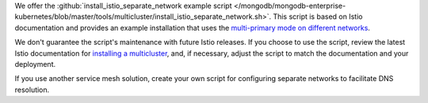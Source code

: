 We offer the :github:`install_istio_separate_network example script
</mongodb/mongodb-enterprise-kubernetes/blob/master/tools/multicluster/install_istio_separate_network.sh>`.
This script is based on Istio documentation and provides an example installation
that uses the `multi-primary mode on different networks <https://istio.io/latest/docs/setup/install/multicluster/multi-primary_multi-network/>`__.

We don't guarantee the script's maintenance with future Istio releases.
If you choose to use the script, review the latest Istio documentation for
`installing a multicluster <https://istio.io/latest/docs/setup/install/multicluster/>`__,
and, if necessary, adjust the script to match the documentation and your deployment.

If you use another service mesh solution, create your own script for
configuring separate networks to facilitate DNS resolution.